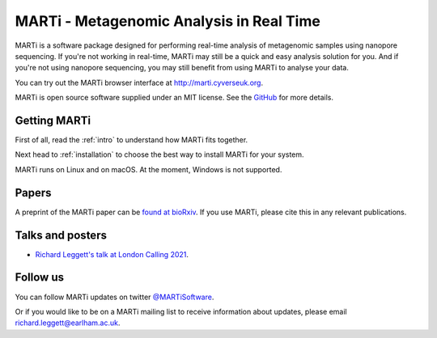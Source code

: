 MARTi - Metagenomic Analysis in Real Time
=========================================

MARTi is a software package designed for performing real-time analysis of metagenomic samples using nanopore sequencing. If you're not working in real-time, MARTi may still be a quick and easy analysis solution for you. And if you're not using nanopore sequencing, you may still benefit from using MARTi to analyse your data.

You can try out the MARTi browser interface at `http://marti.cyverseuk.org <http://marti.cyverseuk.org>`_. 

MARTi is open source software supplied under an MIT license. See the `GitHub <https://github.com/richardmleggett/MARTi>`_ for more details.

Getting MARTi
-------------

First of all, read the :ref:`intro` to understand how MARTi fits together.

Next head to :ref:`installation` to choose the best way to install MARTi for your system.

MARTi runs on Linux and on macOS. At the moment, Windows is not supported.

Papers
------

A preprint of the MARTi paper can be `found at bioRxiv <https://www.biorxiv.org/content/10.1101/2025.02.14.638261v1>`_. If you use MARTi, please cite this in any relevant publications.

Talks and posters
-----------------

* `Richard Leggett's talk at London Calling 2021 <https://www.youtube.com/watch?v=Ccw1872jzOE>`_.

Follow us
---------

You can follow MARTi updates on twitter `@MARTiSoftware <https://twitter.com/MARTiSoftware>`_.

Or if you would like to be on a MARTi mailing list to receive information about updates, please email richard.leggett@earlham.ac.uk.

